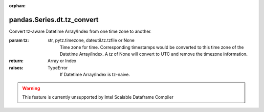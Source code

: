 .. _pandas.Series.dt.tz_convert:

:orphan:

pandas.Series.dt.tz_convert
***************************

Convert tz-aware Datetime Array/Index from one time zone to another.

:param tz:
    str, pytz.timezone, dateutil.tz.tzfile or None
        Time zone for time. Corresponding timestamps would be converted
        to this time zone of the Datetime Array/Index. A `tz` of None will
        convert to UTC and remove the timezone information.

:return: Array or Index

:raises:
    TypeError
        If Datetime Array/Index is tz-naive.



.. warning::
    This feature is currently unsupported by Intel Scalable Dataframe Compiler

